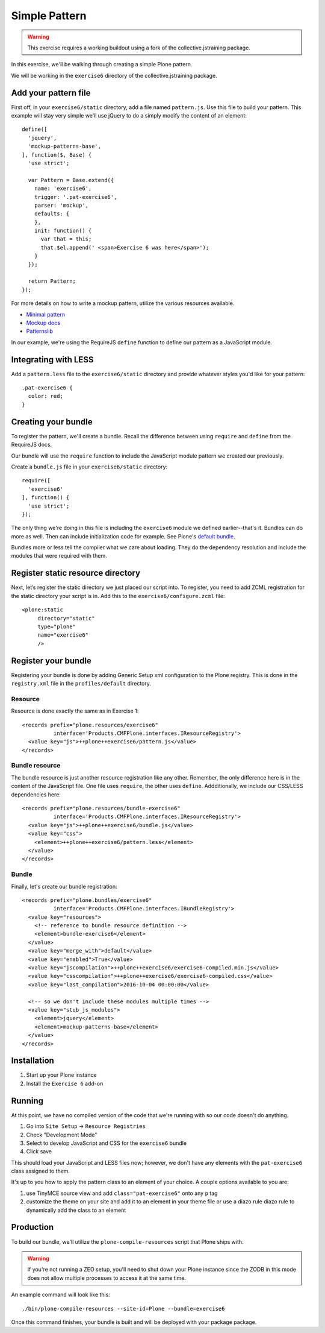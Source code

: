 Simple Pattern
==============

..  warning::

    This exercise requires a working buildout using a fork of the
    collective.jstraining package.


In this exercise, we'll be walking through creating a simple Plone pattern.

We will be working in the ``exercise6`` directory of the collective.jstraining package.

Add your pattern file
---------------------

First off, in your ``exercise6/static`` directory, add a file named ``pattern.js``. Use
this file to build your pattern. This example will stay very simple we’ll use
jQuery to do a simply modify the content of an element::

    define([
      'jquery',
      'mockup-patterns-base',
    ], function($, Base) {
      'use strict';

      var Pattern = Base.extend({
        name: 'exercise6',
        trigger: '.pat-exercise6',
        parser: 'mockup',
        defaults: {
        },
        init: function() {
          var that = this;
          that.$el.append(' <span>Exercise 6 was here</span>');
        }
      });

      return Pattern;
    });


For more details on how to write a mockup pattern, utilize the various resources
available.

- `Minimal pattern <https://github.com/collective/mockup-minimalpattern>`_
- `Mockup docs <http://plone.github.io/mockup/dev/>`_
- `Patternslib <http://patternslib.com/>`_


In our example, we're using the RequireJS ``define`` function to define our pattern
as a JavaScript module.


Integrating with LESS
---------------------

Add a ``pattern.less`` file to the ``exercise6/static`` directory and provide
whatever styles you'd like for your pattern::

    .pat-exercise6 {
      color: red;
    }


Creating your bundle
--------------------

To register the pattern, we'll create a bundle. Recall the difference between
using ``require`` and ``define`` from the RequireJS docs.

Our bundle will use the ``require`` function to include the JavaScript module
pattern we created our previously.

Create a ``bundle.js`` file in your ``exercise6/static`` directory::

    require([
      'exercise6'
    ], function() {
      'use strict';
    });

The only thing we're doing in this file is including the ``exercise6`` module
we defined earlier--that's it. Bundles can do more as well. Then can include
initialization code for example. See Plone's `default bundle
<https://github.com/plone/Products.CMFPlone/blob/master/Products/CMFPlone/static/plone.js>`_.

Bundles more or less tell the compiler what we care about loading. They do
the dependency resolution and include the modules that were required with them.


Register static resource directory
----------------------------------

Next, let’s register the static directory we just placed our script into. To
register, you need to add ZCML registration for the static directory your script
is in. Add this to the ``exercise6/configure.zcml`` file::

    <plone:static
         directory="static"
         type="plone"
         name="exercise6"
         />

Register your bundle
--------------------

Registering your bundle is done by adding Generic Setup xml configuration to the
Plone registry. This is done in the ``registry.xml`` file in the ``profiles/default``
directory.


Resource
~~~~~~~~

Resource is done exactly the same as in Exercise 1::

    <records prefix="plone.resources/exercise6"
              interface='Products.CMFPlone.interfaces.IResourceRegistry'>
      <value key="js">++plone++exercise6/pattern.js</value>
    </records>


Bundle resource
~~~~~~~~~~~~~~~

The bundle resource is just another resource registration like any other. Remember, the only
difference here is in the content of the JavaScript file. One file uses ``require``,
the other uses ``define``. Addditionally, we include our CSS/LESS dependencies here::

    <records prefix="plone.resources/bundle-exercise6"
              interface='Products.CMFPlone.interfaces.IResourceRegistry'>
      <value key="js">++plone++exercise6/bundle.js</value>
      <value key="css">
        <element>++plone++exercise6/pattern.less</element>
      </value>
    </records>


Bundle
~~~~~~

Finally, let's create our bundle registration::

    <records prefix="plone.bundles/exercise6"
              interface='Products.CMFPlone.interfaces.IBundleRegistry'>
      <value key="resources">
        <!-- reference to bundle resource definition -->
        <element>bundle-exercise6</element>
      </value>
      <value key="merge_with">default</value>
      <value key="enabled">True</value>
      <value key="jscompilation">++plone++exercise6/exercise6-compiled.min.js</value>
      <value key="csscompilation">++plone++exercise6/exercise6-compiled.css</value>
      <value key="last_compilation">2016-10-04 00:00:00</value>

      <!-- so we don't include these modules multiple times -->
      <value key="stub_js_modules">
        <element>jquery</element>
        <element>mockup-patterns-base</element>
      </value>
    </records>


Installation
------------

1) Start up your Plone instance
2) Install the ``Exercise 6`` add-on


Running
-------

At this point, we have no compiled version of the code that we're running with
so our code doesn't do anything.

1) Go into ``Site Setup`` -> ``Resource Registries``
2) Check "Development Mode"
3) Select to develop JavaScript and CSS for the ``exercise6`` bundle
4) Click save

This should load your JavaScript and LESS files now; however, we don't have
any elements with the ``pat-exercise6`` class assigned to them.

It's up to you how to apply the pattern class to an element of your choice. A
couple options available to you are:

1) use TinyMCE source view and add ``class="pat-exercise6"`` onto any ``p`` tag
2) customize the theme on your site and add it to an element in your theme file
   or use a diazo rule diazo rule to dynamically add the class to an element


Production
----------

To build our bundle, we'll utilize the ``plone-compile-resources`` script that
Plone ships with.


..  warning::

    If you're not running a ZEO setup, you'll need to shut down your Plone
    instance since the ZODB in this mode does not allow multiple processes
    to access it at the same time.


An example command will look like this::

    ./bin/plone-compile-resources --site-id=Plone --bundle=exercise6


Once this command finishes, your bundle is built and will be deployed with your
package package.
